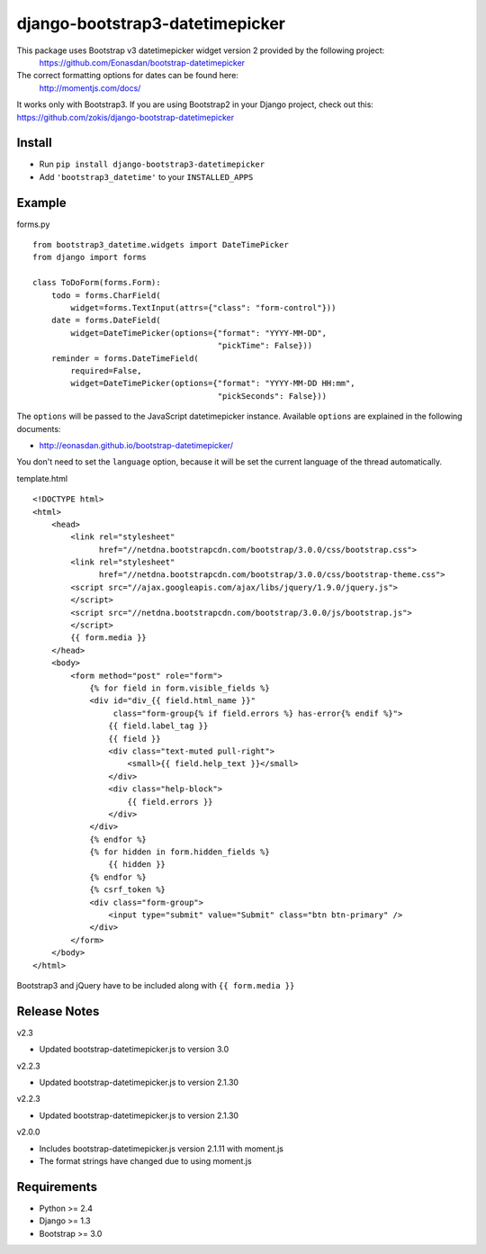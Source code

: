 django-bootstrap3-datetimepicker
================================

This package uses Bootstrap v3 datetimepicker widget version 2 provided by the following project:
 https://github.com/Eonasdan/bootstrap-datetimepicker

The correct formatting options for dates can be found here:
 http://momentjs.com/docs/

It works only with Bootstrap3. If you are using Bootstrap2 in your
Django project, check out this:
https://github.com/zokis/django-bootstrap-datetimepicker

Install
-------

-  Run ``pip install django-bootstrap3-datetimepicker``
-  Add ``'bootstrap3_datetime'`` to your ``INSTALLED_APPS``

Example
-------

forms.py


::

    from bootstrap3_datetime.widgets import DateTimePicker
    from django import forms

    class ToDoForm(forms.Form):
        todo = forms.CharField(
            widget=forms.TextInput(attrs={"class": "form-control"}))
        date = forms.DateField(
            widget=DateTimePicker(options={"format": "YYYY-MM-DD",
                                           "pickTime": False}))
        reminder = forms.DateTimeField(
            required=False,
            widget=DateTimePicker(options={"format": "YYYY-MM-DD HH:mm",
                                           "pickSeconds": False}))

The ``options`` will be passed to the JavaScript datetimepicker
instance. Available ``options`` are explained in the following
documents:

-  http://eonasdan.github.io/bootstrap-datetimepicker/

You don't need to set the ``language`` option, because it will be set
the current language of the thread automatically.

template.html


::

	<!DOCTYPE html>
	<html>
	    <head>
	        <link rel="stylesheet" 
	              href="//netdna.bootstrapcdn.com/bootstrap/3.0.0/css/bootstrap.css">
	        <link rel="stylesheet" 
	              href="//netdna.bootstrapcdn.com/bootstrap/3.0.0/css/bootstrap-theme.css">
	        <script src="//ajax.googleapis.com/ajax/libs/jquery/1.9.0/jquery.js">
	        </script>
	        <script src="//netdna.bootstrapcdn.com/bootstrap/3.0.0/js/bootstrap.js">
	        </script>
	        {{ form.media }}
	    </head>
	    <body>
	        <form method="post" role="form">
	            {% for field in form.visible_fields %}
	            <div id="div_{{ field.html_name }}" 
	                 class="form-group{% if field.errors %} has-error{% endif %}">
	                {{ field.label_tag }}
	                {{ field }}
	                <div class="text-muted pull-right">
	                    <small>{{ field.help_text }}</small>
	                </div>
	                <div class="help-block">
	                    {{ field.errors }}
	                </div>
	            </div>
	            {% endfor %}
	            {% for hidden in form.hidden_fields %}
	                {{ hidden }}
	            {% endfor %}
	            {% csrf_token %}
	            <div class="form-group">
	                <input type="submit" value="Submit" class="btn btn-primary" />
	            </div>
	        </form>
	    </body>
	</html>

Bootstrap3 and jQuery have to be included along with
``{{ form.media }}``

Release Notes
-------------

v2.3

- Updated bootstrap-datetimepicker.js to version 3.0

v2.2.3

- Updated bootstrap-datetimepicker.js to version 2.1.30


v2.2.3

- Updated bootstrap-datetimepicker.js to version 2.1.30

v2.0.0

- Includes bootstrap-datetimepicker.js version 2.1.11 with moment.js
- The format strings have changed due to using moment.js

Requirements
------------

-  Python >= 2.4
-  Django >= 1.3
-  Bootstrap >= 3.0




